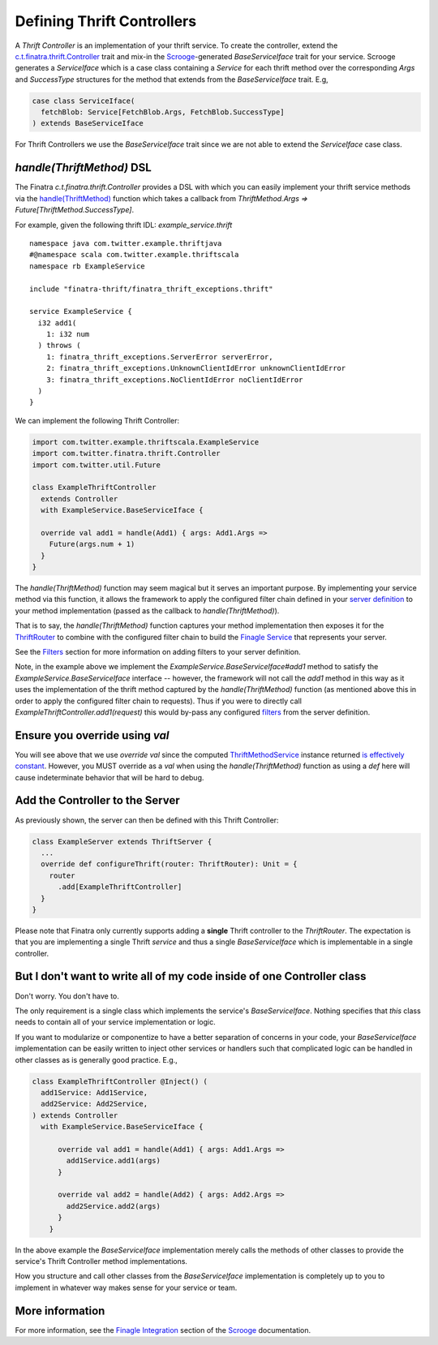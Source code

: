 .. _thrift_controllers:

Defining Thrift Controllers
===========================

A *Thrift Controller* is an implementation of your thrift service. To create the controller, extend the `c.t.finatra.thrift.Controller <https://github.com/twitter/finatra/blob/develop/thrift/src/main/scala/com/twitter/finatra/thrift/Controller.scala>`__ trait and mix-in the `Scrooge <https://twitter.github.io/scrooge/>`__-generated `BaseServiceIface` trait for your service. Scrooge generates a `ServiceIface` which is a case class containing a `Service` for each thrift method over the corresponding `Args` and `SuccessType` structures for the method that extends from the `BaseServiceIface` trait. E.g,

.. code:: scala

    case class ServiceIface(
      fetchBlob: Service[FetchBlob.Args, FetchBlob.SuccessType]
    ) extends BaseServiceIface


For Thrift Controllers we use the `BaseServiceIface` trait since we are not able to extend the `ServiceIface` case class.

`handle(ThriftMethod)` DSL
--------------------------

The Finatra `c.t.finatra.thrift.Controller` provides a DSL with which you can easily implement your thrift service methods via the `handle(ThriftMethod) <https://github.com/twitter/finatra/blob/c6e4716f082c0c8790d06d9e1664aacbd0c3fede/thrift/src/main/scala/com/twitter/finatra/thrift/Controller.scala#L12>`__ function which takes a callback from `ThriftMethod.Args => Future[ThriftMethod.SuccessType]`.

For example, given the following thrift IDL: `example_service.thrift`

::

    namespace java com.twitter.example.thriftjava
    #@namespace scala com.twitter.example.thriftscala
    namespace rb ExampleService

    include "finatra-thrift/finatra_thrift_exceptions.thrift"

    service ExampleService {
      i32 add1(
        1: i32 num
      ) throws (
        1: finatra_thrift_exceptions.ServerError serverError,
        2: finatra_thrift_exceptions.UnknownClientIdError unknownClientIdError
        3: finatra_thrift_exceptions.NoClientIdError noClientIdError
      )
    }


We can implement the following Thrift Controller:

.. code:: scala

    import com.twitter.example.thriftscala.ExampleService
    import com.twitter.finatra.thrift.Controller
    import com.twitter.util.Future

    class ExampleThriftController
      extends Controller
      with ExampleService.BaseServiceIface {

      override val add1 = handle(Add1) { args: Add1.Args =>
        Future(args.num + 1)
      }
    }


The `handle(ThriftMethod)` function may seem magical but it serves an important purpose. By implementing your service method via this function, it allows the framework to apply the configured filter chain defined in your `server definition <../build-new-thrift-server#server-definition>`__ to your method implementation (passed as the callback to `handle(ThriftMethod)`).

That is to say, the `handle(ThriftMethod)` function captures your method implementation then exposes it for the `ThriftRouter <https://github.com/twitter/finatra/blob/develop/thrift/src/main/scala/com/twitter/finatra/thrift/routing/ThriftRouter.scala>`__ to combine with the configured filter chain to build the `Finagle Service <https://twitter.github.io/finagle/guide/ServicesAndFilters.html>`__ that represents your server.

See the `Filters <filters.html>`__ section for more information on adding filters to your server definition.

Note, in the example above we implement the `ExampleService.BaseServiceIface#add1` method to satisfy the `ExampleService.BaseServiceIface` interface -- however, the framework will not call the `add1` method in this way as it uses the implementation of the thrift method captured by the `handle(ThriftMethod)` function (as mentioned above this in order to apply the configured filter chain to requests). Thus if you were to directly call `ExampleThriftController.add1(request)` this would by-pass any configured `filters <filters.html>`__ from the server definition.

Ensure you override using `val`
-------------------------------

You will see above that we use `override val` since the computed `ThriftMethodService <https://github.com/twitter/finatra/blob/develop/thrift/src/main/scala/com/twitter/finatra/thrift/internal/ThriftMethodService.scala>`__ instance returned `is effectively constant <https://github.com/twitter/finatra/blob/c6e4716f082c0c8790d06d9e1664aacbd0c3fede/thrift/src/main/scala/com/twitter/finatra/thrift/Controller.scala#L26>`__. However, you MUST override as a `val` when using the `handle(ThriftMethod)` function as using a `def` here will cause indeterminate behavior that will be hard to debug.

Add the Controller to the Server
--------------------------------

As previously shown, the server can then be defined with this Thrift
Controller:

.. code:: scala

    class ExampleServer extends ThriftServer {
      ...
      override def configureThrift(router: ThriftRouter): Unit = {
        router
          .add[ExampleThriftController]
      }
    }


Please note that Finatra only currently supports adding a **single** Thrift controller to the `ThriftRouter`. The expectation is that you are implementing a single Thrift *service* and thus a single `BaseServiceIface` which is implementable in a single controller.

But I don't want to write all of my code inside of one Controller class
-----------------------------------------------------------------------

Don't worry. You don't have to.

The only requirement is a single class which implements the service's `BaseServiceIface`. Nothing specifies that *this* class needs to contain all of your service implementation or logic.

If you want to modularize or componentize to have a better separation of concerns in your code, your `BaseServiceIface` implementation can be easily written to inject other services or handlers such that complicated logic can be handled in other classes as is generally good practice. E.g.,

.. code:: scala

    class ExampleThriftController @Inject() (
      add1Service: Add1Service,
      add2Service: Add2Service,
    ) extends Controller
      with ExampleService.BaseServiceIface {

          override val add1 = handle(Add1) { args: Add1.Args =>
            add1Service.add1(args)
          }

          override val add2 = handle(Add2) { args: Add2.Args =>
            add2Service.add2(args)
          }
        }

In the above example the `BaseServiceIface` implementation merely calls the methods of other classes to provide the service's Thrift Controller method implementations.

How you structure and call other classes from the `BaseServiceIface` implementation is completely up to you to implement in whatever way makes sense for your service or team.

More information
----------------

For more information, see the `Finagle Integration <https://twitter.github.io/scrooge/Finagle.html>`__ section of the `Scrooge <https://twitter.github.io/scrooge/index.html>`__ documentation.
